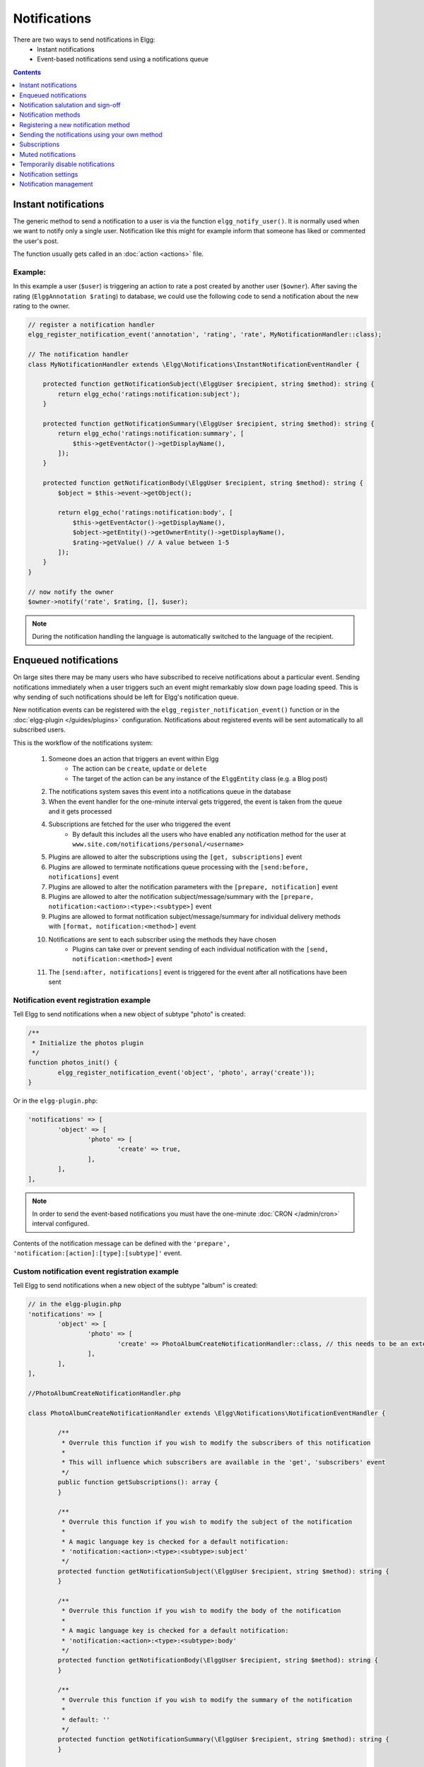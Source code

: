 Notifications
#############

There are two ways to send notifications in Elgg:
 - Instant notifications
 - Event-based notifications send using a notifications queue

.. contents:: Contents
   :local:
   :depth: 1

Instant notifications
=====================

The generic method to send a notification to a user is via the function ``elgg_notify_user()``.
It is normally used when we want to notify only a single user. Notification like
this might for example inform that someone has liked or commented the user's post.

The function usually gets called in an :doc:`action <actions>` file.

Example:
--------

In this example a user (``$user``) is triggering an action to rate a post created
by another user (``$owner``). After saving the rating (``ElggAnnotation $rating``)
to database, we could use the following code to send a notification about the new
rating to the owner.

.. code-block:: php

    // register a notification handler
    elgg_register_notification_event('annotation', 'rating', 'rate', MyNotificationHandler::class);

    // The notification handler
    class MyNotificationHandler extends \Elgg\Notifications\InstantNotificationEventHandler {

        protected function getNotificationSubject(\ElggUser $recipient, string $method): string {
            return elgg_echo('ratings:notification:subject');
        }

        protected function getNotificationSummary(\ElggUser $recipient, string $method): string {
            return elgg_echo('ratings:notification:summary', [
                $this->getEventActor()->getDisplayName(),
            ]);
        }

        protected function getNotificationBody(\ElggUser $recipient, string $method): string {
            $object = $this->event->getObject();

            return elgg_echo('ratings:notification:body', [
                $this->getEventActor()->getDisplayName(),
                $object->getEntity()->getOwnerEntity()->getDisplayName(),
                $rating->getValue() // A value between 1-5
            ]);
        }
    }

    // now notify the owner
    $owner->notify('rate', $rating, [], $user);

.. note::

	During the notification handling the language is automatically switched to the language of the recipient.

Enqueued notifications
======================

On large sites there may be many users who have subscribed to receive notifications
about a particular event. Sending notifications immediately when a user triggers
such an event might remarkably slow down page loading speed. This is why sending
of such notifications should be left for Elgg's notification queue.

New notification events can be registered with the ``elgg_register_notification_event()``
function or in the :doc:`elgg-plugin </guides/plugins>` configuration. Notifications about registered events will be sent automatically to all
subscribed users.

This is the workflow of the notifications system:

 #. Someone does an action that triggers an event within Elgg
     - The action can be ``create``, ``update`` or ``delete``
     - The target of the action can be any instance of the ``ElggEntity`` class (e.g. a Blog post)
 #. The notifications system saves this event into a notifications queue in the database
 #. When the event handler for the one-minute interval gets triggered, the event is taken from the queue and it gets processed
 #. Subscriptions are fetched for the user who triggered the event
     - By default this includes all the users who have enabled any notification method
       for the user at ``www.site.com/notifications/personal/<username>``
 #. Plugins are allowed to alter the subscriptions using the ``[get, subscriptions]`` event
 #. Plugins are allowed to terminate notifications queue processing with the ``[send:before, notifications]`` event
 #. Plugins are allowed to alter the notification parameters with the ``[prepare, notification]`` event
 #. Plugins are allowed to alter the notification subject/message/summary with the ``[prepare, notification:<action>:<type>:<subtype>]`` event
 #. Plugins are allowed to format notification subject/message/summary for individual delivery methods with ``[format, notification:<method>]`` event
 #. Notifications are sent to each subscriber using the methods they have chosen
     - Plugins can take over or prevent sending of each individual notification with the ``[send, notification:<method>]`` event
 #. The ``[send:after, notifications]`` event is triggered for the event after all notifications have been sent

Notification event registration example
---------------------------------------

Tell Elgg to send notifications when a new object of subtype "photo" is created:

.. code-block:: php

	/**
	 * Initialize the photos plugin
	 */
	function photos_init() {
		elgg_register_notification_event('object', 'photo', array('create'));
	}

Or in the ``elgg-plugin.php``:

.. code-block:: php

	'notifications' => [
		'object' => [
			'photo' => [
				'create' => true,
			],
		],
	],

.. note::

	In order to send the event-based notifications you must have the one-minute
	:doc:`CRON </admin/cron>` interval configured.

Contents of the notification message can be defined with the
``'prepare', 'notification:[action]:[type]:[subtype]'`` event.


Custom notification event registration example
----------------------------------------------

Tell Elgg to send notifications when a new object of the subtype "album" is created:

.. code-block:: php

	// in the elgg-plugin.php
	'notifications' => [
		'object' => [
			'photo' => [
				'create' => PhotoAlbumCreateNotificationHandler::class, // this needs to be an extension of the \Elgg\Notifications\NotificationEventHandler class
			],
		],
	],
	
	//PhotoAlbumCreateNotificationHandler.php
	
	class PhotoAlbumCreateNotificationHandler extends \Elgg\Notifications\NotificationEventHandler {
		
		/**
		 * Overrule this function if you wish to modify the subscribers of this notification
		 *
		 * This will influence which subscribers are available in the 'get', 'subscribers' event
		 */
		public function getSubscriptions(): array {
		}
		
		/**
		 * Overrule this function if you wish to modify the subject of the notification
		 * 
		 * A magic language key is checked for a default notification:
		 * 'notification:<action>:<type>:<subtype>:subject'
		 */
		protected function getNotificationSubject(\ElggUser $recipient, string $method): string {
		}
		
		/**
		 * Overrule this function if you wish to modify the body of the notification
		 *
		 * A magic language key is checked for a default notification:
		 * 'notification:<action>:<type>:<subtype>:body'
		 */
		protected function getNotificationBody(\ElggUser $recipient, string $method): string {
		}
		
		/**
		 * Overrule this function if you wish to modify the summary of the notification
		 *
		 * default: ''
		 */
		protected function getNotificationSummary(\ElggUser $recipient, string $method): string {
		}
		
		/**
		 * Overrule this function if you wish to modify the target url of the notification
		 * 
		 * default: $event->object->getURL()
		 */
		protected function getNotificationURL(\ElggUser $recipient, string $method): string {
		}
		
		/**
		 * Overrule this function if you don't wish to allow the notification event to be configurable on the user notification settings page
		 * 
		 * default: true
		 */
		public static function isConfigurableByUser(): bool {
		}
	}

.. note::

	During the notification handling the language is automatically switched to the language of the recipient.

Custom notification content example
-----------------------------------

Tell Elgg to use the function ``photos_prepare_notification()`` to format
the contents of the notification when a new objects of subtype 'photo' is created:

.. code-block:: php

	/**
	 * Initialize the photos plugin
	 */
	function photos_init() {
	    elgg_register_notification_event('object', 'photo', array('create'));
	    elgg_register_event_handler('prepare', 'notification:create:object:photo', 'photos_prepare_notification');
	}

	/**
	 * Prepare a notification message about a new photo
	 *
	 * @param \Elgg\Event $event 'prepare', 'notification:create:object:photo'
	 
	 * @return \Elgg\Notification\Notification
	 */
	function photos_prepare_notification(\Elgg\Event $event) {
	    $notification_event = $event->getParam('event');
	    
	    $entity = $notification_event->getObject();
	    $owner = $notification_event->getActor();
	    $recipient = $event->getParam('recipient');
	    $language = $event->getParam('language');
	    $method = $event->getParam('method');

	    /* @var $notification \Elgg\Notification\Notification */
	    $notification = $event->getValue();
	    
	    // Title for the notification
	    $notification->subject = elgg_echo('photos:notify:subject', [$entity->getDisplayName()], $language);

	    // Message body for the notification
	    $notification->body = elgg_echo('photos:notify:body', array(
	        $owner->getDisplayName(),
	        $entity->getDisplayName(),
	        $entity->getExcerpt(),
	        $entity->getURL()
	    ), $language);

	    // Short summary about the notification
	    $notification->summary = elgg_echo('photos:notify:summary', [$entity->getDisplayName()], $language);

	    return $notification;
	}

.. note::

	Make sure the notification will be in the correct language by passing
	the recipient's language into the ``elgg_echo()`` function.
	
Notification salutation and sign-off
====================================

Elgg will by default prepend a salutation to all outgoing notification body text. Also a sign-off will be appended.
This means you will not need to add text like ``Hi Admin,`` or ``Kind regards, your friendly site administrator`` to your notifications body.
If for some reason you do not need this magic to happen, you can prevent it by setting the notification parameter ``add_salutation`` to ``false``.
You can do this as part of the parameters in ``elgg_notify_user()`` or in the ``prepare, notifications`` event.
You can change the salutation and sign-off texts in the translations.

You can also customize the salutation by overruling the view ``notifications/elements/salutation`` the sign-off can be customized by overruling the view
``notifications/elements/sign-off``.

Notification methods
====================

By default Elgg has three notification methods: email, delayed_email and the bundled site_notifications plugin.

Email
-----

Will send an email notification to to the recipient.

Delayed email
-------------

Will save the notifications and deliver them in one bundled email at the interval the recipient has configured (daily or weekly).

The availability of this delivery method can be configured by the site administrator in the Site settings section.

The layout of the bundled email can be customized by overruling the view ``email/delayed_email/plain_text`` for the plain text part of the email and 
``email/delayed_email/html`` for the HTML part of the email.

Site notification
-----------------

Will show the notification on the site.

Registering a new notification method
======================================

You can register a new notification method with the ``elgg_register_notification_method()`` function.

Example:
--------

Register a handler that will send the notifications via SMS.

.. code-block:: php

	/**
	 * Initialize the plugin
	 */
	function sms_notifications_init() {
		elgg_register_notification_method('sms');
	}

After registering the new method, it will appear on the notification
settings page at ``www.example.com/notifications/personal/[username]``.

Sending the notifications using your own method
===============================================

Besides registering the notification method, you also need to register
a handler that takes care of actually sending the SMS notifications.
This happens with the ``'send', 'notification:[method]'`` event.

Example:
--------

.. code-block:: php

	/**
	 * Initialize the plugin
	 */
	function sms_notifications_init () {
		elgg_register_notification_method('sms');
		elgg_register_event_handler('send', 'notification:sms', 'sms_notifications_send');
	}

	/**
	 * Send an SMS notification
	 * 
	 * @param \Elgg\Event $event 'send', 'notification:sms'
	 *
	 * @return bool
	 * @internal
	 */
	function sms_notifications_send(\Elgg\Event $event) {
		/* @var \Elgg\Notifications\Notification $message */
		$message = $event->getParam('notification');

		$recipient = $message->getRecipient();

		if (!$recipient || !$recipient->mobile) {
			return false;
		}

		// (A pseudo SMS API class) 
		$sms = new SmsApi();

		return $sms->send($recipient->mobile, $message->body);
	}

Subscriptions
=============

In most cases Elgg core takes care of handling the subscriptions, so notification plugins don't usually have to alter them.

Subscriptions can however be:
 - Added using the ``\ElggEntity::addSubscription()`` function
 - Removed using the ``\ElggEntity::removeSubscription()`` function

It's possible to modify the recipients of a notification dynamically with the ``'get', 'subscriptions'`` event.

Example:
--------

.. code-block:: php

	/**
	 * Initialize the plugin
	 */
	function discussion_init() {
		elgg_register_event_handler('get', 'subscriptions', 'discussion_get_subscriptions');
	}

	/**
	 * Get subscriptions for group notifications
	 *
	 * @param \Elgg\Event $event 'get', 'subscriptions'
	 *
	 * @return void|array
	 */
	function discussion_get_subscriptions(\Elgg\Event $event) {
		$reply = $event->getParam('event')->getObject();

		if (!$reply instanceof \ElggDiscussionReply) {
			return;
		}

		$subscriptions = $event->getValue();
		
		$group_guid = $reply->getContainerEntity()->container_guid;
		$group_subscribers = elgg_get_subscriptions_for_container($group_guid);

		return ($subscriptions + $group_subscribers);
	}

Muted notifications
===================

Notifications can be muted in order to no longer receive notifications, for example no longer receive notifications about new comments on a discussion.

In order to mute notifications call ``\ElggEntity::muteNotifications($user_guid)`` the ``$user_guid`` is defaulted to the current logged in user.
This will cause all subscriptions on the entity to be removed and a special flag will be set to know that notifications are muted.

The muting rules are applied after the subscribers of a notification event are requested and are applied for the following entities of the notification event:
- the event actor ``\Elgg\Notifications\NotificationEvent::getActor()``
- the event object entity ``\Elgg\Notifications\NotificationEvent::getObject()``
- the event object container entity ``\Elgg\Notifications\NotificationEvent::getObject()::getContainerEntity()``
- the event object owner entity ``\Elgg\Notifications\NotificationEvent::getObject()::getOwnerEntity()``

To unmute the notifications call ``\ElggEntity::unmuteNotifications($user_guid)`` the ``$user_guid`` is defaulted to the current logged in user.

To check if a user has the notifications muted call ``\ElggEntity::hasMutedNotifications($user_guid)`` the ``$user_guid`` is defaulted to the current logged in user.

Helper page
-----------

A helper page has been added which can be linked (for example in an email footer) to manage muting based on a notification.

The page is required to be signed and use the route ``notifications:mute`` which needs:
- ``entity_guid`` the entity the notification is about
- ``recipient_guid`` the recipient of the notification

Temporarily disable notifications
=================================

Users can temporarily disable all notifications by going to the Notification settings and set a start and end date for the period they don't wish to receive any notifications.

Notification settings
=====================

You can store and retreive notification settings of users with ``\ElggUser::setNotificationSetting()`` and ``\ElggUser::getNotificationSettings()``.

.. code-block:: php

	// Setting a notification preference
	// notification method: mail
	// notification is enabled
	// for the purpose 'group_join' (when omitted this is 'default')
	$user->setNotificationSetting('mail', true, 'group_join');
	
	// retrieving the preference
	$settings = $user->getNotificationSettings('group_join');
	// this wil result in an array with all the current notification methods and their state like:
	// [
	//	'mail' => true,
	//	'site' => false,
	//	'sms' => false,
	// ]

When a user has no setting yet for a non default purpose the system will fallback to the 'default' notification setting.

Notification management
=======================

When an entity has the ``subscribable`` capability menu items will automatically be added to the ``title`` menu in order
to manage the subscription. This requires that the entity is provided to the page so it's passed to ``title`` menu.
